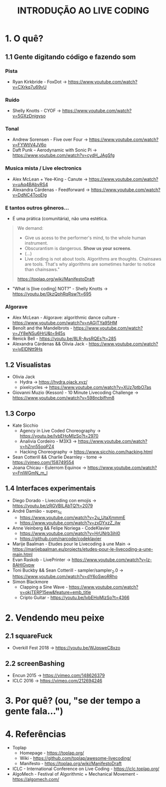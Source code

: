 #+title: INTRODUÇÃO AO LIVE CODING

* 1. O quê?
** 1.1 Gente digitando código e fazendo som
*** Pista
- Ryan Kirkbride - FoxDot -> https://www.youtube.com/watch?v=CXrkq7u69vU
*** Ruído
- Shelly Knotts - CYOF -> https://www.youtube.com/watch?v=5GXzDnjgyso
*** Tonal
- Andrew Sorensen - Five over Four -> https://www.youtube.com/watch?v=FYWtlV4JV6o
- Daft Punk - Aerodynamic with Sonic Pi -> https://www.youtube.com/watch?v=cydH_JAgSfg
*** Musica mista / Live electronics
- Alex McLean + Yee-King - Canute -> https://www.youtube.com/watch?v=uAq4BAbvRS4
- Alexandra Cárdenas - Feedforward -> https://www.youtube.com/watch?v=DdNC4TooElg
*** E tantos outros gêneros...
- É uma prática (comunitária), não uma estética.

#+BEGIN_QUOTE
We demand:

- Give us acess to the performer's mind, to the whole human instrument.
- Obscurantism is dangerous. *Show us your screens*.
- (...)
- Live coding is not about tools. Algorithms are thoughts. Chainsaws are tools. That's why algorithms are sometimes harder to notice than chainsaws."

https://toplap.org/wiki/ManifestoDraft
#+END_QUOTE

- "What is [live coding] NOT?" - Shelly Knotts ->  https://youtu.be/0kzQphRqRsw?t=695

*** Algorave
- Alex McLean - Algorave: algorithmic dance culture - https://www.youtube.com/watch?v=nAGjTYa95HM
- Benoît and the Mandelbrots - https://www.youtube.com/watch?v=JY8eNSu6HrU&t=945s
- Renick Bell - https://youtu.be/8LR-AvsRQEs?t=285
- Alexandra Cárdenas && Olivia Jack - https://www.youtube.com/watch?v=jyEIDNtt9Hs
** 1.2 Visualistas
- Olivia Jack
  - Hydra -> https://hydra.ojack.xyz/
  - pixelcycles -> https://www.youtube.com/watch?v=XUz7ptbO7as
- Giovanni Muzio (Kesson) - 10 Minute Livecoding Challenge -> https://www.youtube.com/watch?v=598ncbifhm8 
** 1.3 Corpo
- Kate Sicchio
  - Agency in Live Coded Choreography -> https://youtu.be/lvbEHoMlzSo?t=2970
  - Analivia Cordeiro - M3X3 -> https://www.youtube.com/watch?v=hZnn55oqPZ4
  - Hacking Choreography -> https://www.sicchio.com/hacking.html
- Sean Cotterill && Charlie Dearnley - tome -> https://vimeo.com/158749554
- Joana Chicau - Eulerrom Equinox -> https://www.youtube.com/watch?v=FnlWGmN_m_I
** 1.4 Interfaces experimentais
- Diego Dorado - Livecoding con emojis -> https://youtu.be/zRGVBILAbTQ?t=2079
- André Damião - super_fic
  - https://www.youtube.com/watch?v=2u_UtaXmmmE
  - https://www.youtube.com/watch?v=zxDYxzZ_iIw
- Anne Veinberg && Felipe Noriega - CodeKlavier
  - https://www.youtube.com/watch?v=HrUNrb3ihl0
  - https://github.com/narcode/codeklavier
- Marije Baalman - Etudes pour le Livecoding à une Main -> https://marijebaalman.eu/projects/etudes-pour-le-livecoding-a-une-main.html
- Evan Raskob - LivePrinter -> https://www.youtube.com/watch?v=Iz-8AHIGvpw
- Toni Buckby && Sean Cotterill - sampler/sampler_2.0 -> https://www.youtube.com/watch?v=dY6oSwoRRho
- Simon Blackmore
  - Clapping a Sine Wave - https://www.youtube.com/watch?v=okjTERP15ew&feature=emb_title
  - Cripto Guitar - https://youtu.be/lvbEHoMlzSo?t=4366
* 2. Vendendo meu peixe
** 2.1 squareFuck
- Overkill Fest 2018 -> https://youtu.be/WJqsweC8xzo
[[./img/squareFuck_overkill.jpg]]
** 2.2 screenBashing
- Encun 2015 -> https://vimeo.com/148626379
- ICLC 2016 -> https://vimeo.com/212694246
[[./img/screenBashing_print.png]]
* 3. Por quê? (ou, "se der tempo a gente fala...")
[[./img/phd_slide.jpg]]
* 4. Referências
- Toplap
  - Homepage - https://toplap.org/
  - Wiki - https://github.com/toplap/awesome-livecoding/
  - Manifesto - https://toplap.org/wiki/ManifestoDraft
- ICLC - International Conference on Live Coding - https://iclc.toplap.org/
- AlgoMech - Festival of Algorithmic + Mechanical Movement - https://algomech.com/
